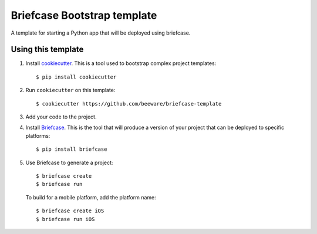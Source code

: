 Briefcase Bootstrap template
============================

A template for starting a Python app that will be deployed using briefcase.

Using this template
-------------------

1. Install `cookiecutter`_. This is a tool used to bootstrap complex project
   templates::

    $ pip install cookiecutter

2. Run ``cookiecutter`` on this template::

    $ cookiecutter https://github.com/beeware/briefcase-template

3. Add your code to the project.

4. Install `Briefcase`_. This is the tool that will produce a version of your
   project that can be deployed to specific platforms::

    $ pip install briefcase

5. Use Briefcase to generate a project::

    $ briefcase create
    $ briefcase run

   To build for a mobile platform, add the platform name::

    $ briefcase create iOS
    $ briefcase run iOS

.. _cookiecutter: http://github.com/cookiecutter/cookiecutter
.. _briefcase: http://github.com/beeware/briefcase
